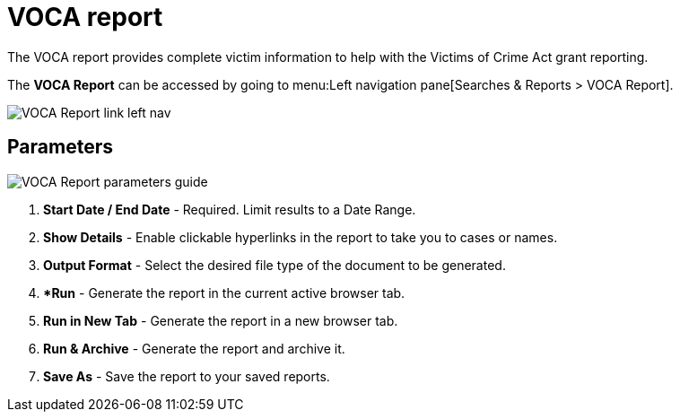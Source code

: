 // vim: tw=0 ai et ts=2 sw=2
= VOCA report

The VOCA report provides complete victim information to help with the Victims of Crime Act grant reporting.

The *VOCA Report* can be accessed by going to menu:Left navigation pane[Searches & Reports > VOCA Report].

image::searches/voca-report-link.png[VOCA Report link left nav]


== Parameters

image::searches/voca-report-params.png[VOCA Report parameters guide]

. *Start Date / End Date* - Required.
  Limit results to a Date Range.
. *Show Details* - Enable clickable hyperlinks in the report to take you to cases or names.
. *Output Format* - Select the desired file type of the document to be generated.
. **Run* - Generate the report in the current active browser tab.
. *Run in New Tab* - Generate the report in a new browser tab.
. *Run & Archive* - Generate the report and archive it.
. *Save As* - Save the report to your saved reports.
